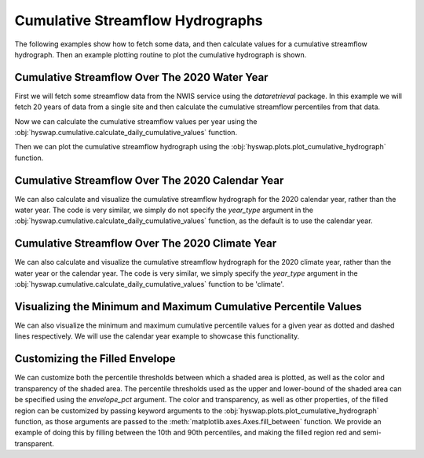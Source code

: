 
Cumulative Streamflow Hydrographs
---------------------------------

The following examples show how to fetch some data, and then calculate values for a cumulative streamflow hydrograph.
Then an example plotting routine to plot the cumulative hydrograph is shown.


Cumulative Streamflow Over The 2020 Water Year
**********************************************

First we will fetch some streamflow data from the NWIS service using the `dataretrieval` package.
In this example we will fetch 20 years of data from a single site and then calculate the cumulative streamflow percentiles from that data.

.. plot::
    :context: reset
    :include-source:

    # get some data from the NWIS service
    df, md = dataretrieval.nwis.get_dv(
        '06803495', start='2000-01-01', end='2020-12-31')

Now we can calculate the cumulative streamflow values per year using the :obj:`hyswap.cumulative.calculate_daily_cumulative_values` function.

.. plot::
    :context:
    :include-source:

    # calculate the cumulative streamflow values per year
    cdf = hyswap.cumulative.calculate_daily_cumulative_values(
        df, '00060_Mean', year_type='water')

Then we can plot the cumulative streamflow hydrograph using the
:obj:`hyswap.plots.plot_cumulative_hydrograph` function.

.. plot::
    :context:
    :include-source:

    # plot the cumulative streamflow hydrograph
    fig, ax = plt.subplots(figsize=(8, 5))
    ax = hyswap.plots.plot_cumulative_hydrograph(
        cdf, 2020, ax=ax, year_type='water',
        title='Cumulative Streamflow Hydrograph')
    plt.show()


Cumulative Streamflow Over The 2020 Calendar Year
*************************************************

We can also calculate and visualize the cumulative streamflow hydrograph for the 2020 calendar year, rather than the water year.
The code is very similar, we simply do not specify the `year_type` argument in the :obj:`hyswap.cumulative.calculate_daily_cumulative_values` function, as the default is to use the calendar year.

.. plot::
    :context: reset
    :include-source:

    # get some data from the NWIS service
    df, md = dataretrieval.nwis.get_dv(
        '06803495', start='2000-01-01', end='2020-12-31')

    # calculate the cumulative streamflow values per year
    cdf = hyswap.cumulative.calculate_daily_cumulative_values(
        df, '00060_Mean')

    # plot the cumulative streamflow hydrograph
    fig, ax = plt.subplots(figsize=(8, 5))
    ax = hyswap.plots.plot_cumulative_hydrograph(
        cdf, 2020, ax=ax, title='Cumulative Streamflow Hydrograph')
    plt.show()


Cumulative Streamflow Over The 2020 Climate Year
************************************************

We can also calculate and visualize the cumulative streamflow hydrograph for the 2020 climate year, rather than the water year or the calendar year.
The code is very similar, we simply specify the `year_type` argument in the :obj:`hyswap.cumulative.calculate_daily_cumulative_values` function to be 'climate'.

.. plot::
    :context: reset
    :include-source:

    # get some data from the NWIS service
    df, md = dataretrieval.nwis.get_dv(
        '06803495', start='2000-01-01', end='2020-12-31')

    # calculate the cumulative streamflow values per year
    cdf = hyswap.cumulative.calculate_daily_cumulative_values(
        df, '00060_Mean', year_type='climate')

    # plot the cumulative streamflow hydrograph
    fig, ax = plt.subplots(figsize=(8, 5))
    ax = hyswap.plots.plot_cumulative_hydrograph(
        cdf, 2020, ax=ax, year_type='climate',
        title='Cumulative Streamflow Hydrograph')
    plt.show()


Visualizing the Minimum and Maximum Cumulative Percentile Values
****************************************************************

We can also visualize the minimum and maximum cumulative percentile values for a given year as dotted and dashed lines respectively.
We will use the calendar year example to showcase this functionality.

.. plot::
    :context: reset
    :include-source:

    # get some data from the NWIS service
    df, md = dataretrieval.nwis.get_dv(
        '06803495', start='2000-01-01', end='2020-12-31')

    # calculate the cumulative streamflow values per year
    cdf = hyswap.cumulative.calculate_daily_cumulative_values(
        df, '00060_Mean')

    # plot the cumulative streamflow hydrograph
    fig, ax = plt.subplots(figsize=(8, 5))
    ax = hyswap.plots.plot_cumulative_hydrograph(
        cdf, 2020, max_pct=True, min_pct=True,
        ax=ax, title='Cumulative Streamflow Hydrograph')
    plt.show()


Customizing the Filled Envelope
*******************************

We can customize both the percentile thresholds between which a shaded area is plotted, as well as the color and transparency of the shaded area.
The percentile thresholds used as the upper and lower-bound of the shaded area can be specified using the `envelope_pct` argument.
The color and transparency, as well as other properties, of the filled region can be customized by passing keyword arguments to the :obj:`hyswap.plots.plot_cumulative_hydrograph` function, as those arguments are passed to the :meth:`matplotlib.axes.Axes.fill_between` function.
We provide an example of doing this by filling between the 10th and 90th percentiles, and making the filled region red and semi-transparent.

.. plot::
    :context: reset
    :include-source:

    # get some data from the NWIS service
    df, md = dataretrieval.nwis.get_dv(
        '06803495', start='2000-01-01', end='2020-12-31')

    # calculate the cumulative streamflow values per year
    cdf = hyswap.cumulative.calculate_daily_cumulative_values(
        df, '00060_Mean')

    # plot the cumulative streamflow hydrograph
    fig, ax = plt.subplots(figsize=(8, 5))
    ax = hyswap.plots.plot_cumulative_hydrograph(
        cdf, 2020, envelope_pct=[10, 90], color='red', alpha=0.25,
        ax=ax, title='Cumulative Streamflow Hydrograph')
    plt.show()
